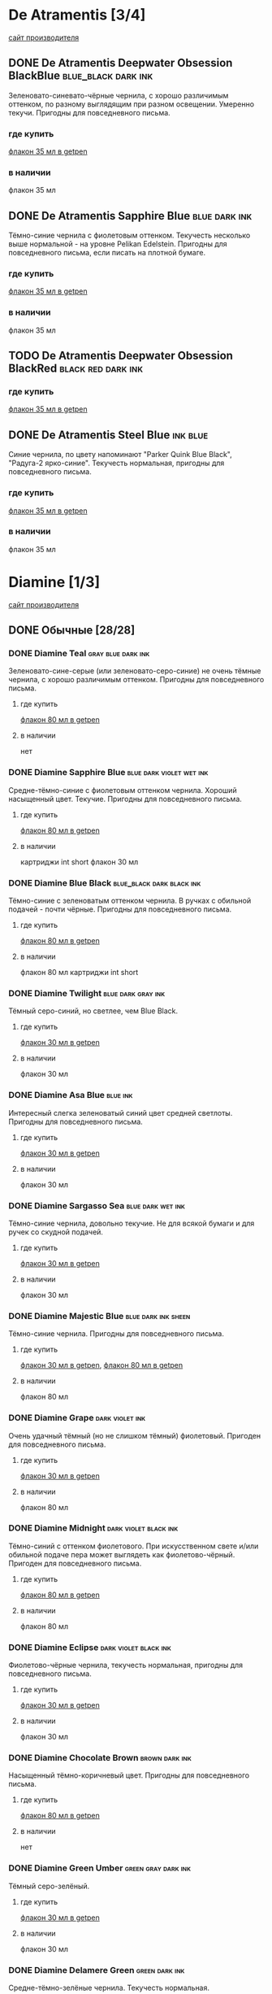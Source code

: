 #+TAGS: dark black blue blue_black gray green red brown violet fuchsia dry wet orange yellow light ferro methylviolet ink turquoise shimmer sheen royal_blue
#+STARTUP: indent nologdone
# @TAGSTAT По цветам:Цвет:black blue blue_black gray green red brown violet fuchsia orange yellow turquoise royal_blue
# @TAGSTAT Специальные:Признак:ferro methylviolet shimmer sheen
# @TAGNAMES dark=тёмные:black=чёрные:blue=синие:blue_black=сине-чёрные:gray=серые:green=зелёные:red=красные:brown=коричневые:violet=фиолетовые:fuchsia=фуксия:dry=сухие:wet=текучие:orange=оранжевые:yellow=жёлтые:light=светлые:ferro=железо-галловые:methylviolet=метилвиолет:turquoise=бирюзовые:royal_blue=фиолетово-синие:shimmer=блеск:sheen=отлив:

* De Atramentis [3/4]
[[https://www.de-atramentis.com/][сайт производителя]]
** DONE De Atramentis Deepwater Obsession BlackBlue    :blue_black:dark:ink:
Зеленовато-синевато-чёрные чернила, с хорошо различимым оттенком, по разному выглядящим при разном освещении. Умеренно текучи. Пригодны для повседневного письма.
*** где купить
[[http://getpen.ru/de-atramentis-deepwater-obsession/i/2180][флакон 35 мл в getpen]]
*** в наличии
флакон 35 мл
** DONE De Atramentis Sapphire Blue :blue:dark:ink:
Тёмно-синие чернила с фиолетовым оттенком. Текучесть несколько выше нормальной - на уровне Pelikan Edelstein. Пригодны для повседневного письма, если писать на плотной бумаге.
*** где купить
[[http://getpen.ru/de-atramentis-sapphire-blue%20/i/2178][флакон 35 мл в getpen]]
*** в наличии
флакон 35 мл
** TODO De Atramentis Deepwater Obsession BlackRed :black:red:dark:ink:
*** где купить
[[http://getpen.ru/de-atramentis-deepwater-obsession-blackred/i/2867][флакон 35 мл в getpen]]
** DONE De Atramentis Steel Blue                                  :ink:blue:
Синие чернила, по цвету напоминают "Parker Quink Blue Black", "Радуга-2 ярко-синие". Текучесть нормальная, пригодны для повседневного письма.
*** где купить
[[http://getpen.ru/de-atramentis-steel-blue/i/2853][флакон 35 мл в getpen]]
*** в наличии
флакон 35 мл
* Diamine [1/3]
[[https://www.diamineinks.co.uk/][сайт производителя]]
** DONE Обычные [28/28]
*** DONE Diamine Teal                                  :gray:blue:dark:ink:
Зеленовато-сине-серые (или зеленовато-серо-синие) не очень тёмные чернила, с хорошо различимым оттенком. Пригодны для повседневного письма.
**** где купить
[[http://getpen.ru/diamine-teal-80/i/2117][флакон 80 мл в getpen]]
**** в наличии
нет
*** DONE Diamine Sapphire Blue                   :blue:dark:violet:wet:ink:
Средне-тёмно-синие с фиолетовым оттенком чернила. Хороший насыщенный цвет. Текучие. Пригодны для повседневного письма.
**** где купить
[[http://getpen.ru/diamine-sapphireblue-80/i/1473][флакон 80 мл в getpen]]
**** в наличии
картриджи int short
флакон 30 мл
*** DONE Diamine Blue Black                     :blue_black:dark:black:ink:
Тёмно-синие с зеленоватым оттенком чернила. В ручках с обильной подачей - почти чёрные. Пригодны для повседневного письма.
**** где купить
[[http://getpen.ru/diamine-blueblack-80/i/1465][флакон 80 мл в getpen]]
**** в наличии
флакон 80 мл
картриджи int short
*** DONE Diamine Twilight                              :blue:dark:gray:ink:
Тёмный серо-синий, но светлее, чем Blue Black.
**** где купить
[[http://getpen.ru/diamine-twilight-30/i/2098][флакон 30 мл в getpen]]
**** в наличии
флакон 30 мл
*** DONE Diamine Asa Blue                                        :blue:ink:
Интересный слегка зеленоватый синий цвет средней светлоты. Пригодны для повседневного письма.
**** где купить
[[http://getpen.ru/diamine-asa-blue-30/i/2100][флакон 30 мл в getpen]]
**** в наличии
флакон 30 мл
*** DONE Diamine Sargasso Sea                           :blue:dark:wet:ink:
Тёмно-синие чернила, довольно текучие. Не для всякой бумаги и для ручек со скудной подачей.
**** где купить
[[http://getpen.ru/diamine-sargassosea-30/i/2150][флакон 30 мл в getpen]]
**** в наличии
флакон 30 мл
*** DONE Diamine Majestic Blue                        :blue:dark:ink:sheen:
Тёмно-синие чернила. Пригодны для повседневного письма.
**** где купить
[[http://getpen.ru/diamine-majesticblue-30/i/1691][флакон 30 мл в getpen]], [[http://getpen.ru/diamine-majesticblue-80/i/1682][флакон 80 мл в getpen]]
**** в наличии
флакон 80 мл
*** DONE Diamine Grape                                    :dark:violet:ink:
Очень удачный тёмный (но не слишком тёмный) фиолетовый. Пригоден для повседневного письма.
**** где купить
[[http://getpen.ru/diamine-Grape-30/i/2708][флакон 30 мл в getpen]]
**** в наличии
флакон 80 мл
*** DONE Diamine Midnight                           :dark:violet:black:ink:
Тёмно-синий с оттенком фиолетового. При искусственном свете и/или обильной подаче пера может выглядеть как фиолетово-чёрный. Пригоден для повседневного письма.
**** где купить
[[http://getpen.ru/diamine-midnight-80/i/2121][флакон 80 мл в getpen]]
**** в наличии
флакон 80 мл
*** DONE Diamine Eclipse                            :dark:violet:black:ink:
Фиолетово-чёрные чернила, текучесть нормальная, пригодны для повседневного письма.
**** где купить
[[http://getpen.ru/diamine-eclipse-30/i/2132][флакон 30 мл в getpen]]
**** в наличии
флакон 30 мл
*** DONE Diamine Chocolate Brown                           :brown:dark:ink:
Насыщенный тёмно-коричневый цвет. Пригодны для повседневного письма.
**** где купить
[[http://getpen.ru/diamine-chocolate-brown-80/i/2119][флакон 80 мл в getpen]]
**** в наличии
нет
*** DONE Diamine Green Umber                          :green:gray:dark:ink:
Тёмный серо-зелёный.
**** где купить
[[http://getpen.ru/diamine-30-green-umber/i/5792][флакон 30 мл в getpen]]
**** в наличии
флакон 30 мл
*** DONE Diamine Delamere Green                            :green:dark:ink:
Средне-тёмно-зелёные чернила. Текучесть нормальная.
**** где купить
[[http://getpen.ru/diamine-DelamereGreen-30/i/2671][флакон 30 мл в getpen]]
**** в наличии
флакон 30 мл
*** DONE Diamine Oxblood                               :red:brown:dark:ink:
Темные коричневато-красные чернила. Могут засохнуть в ручке с "фломастерным" фидером
(типа Carioca Stilo). Для выделения темноваты, для повседневного письма вряд ли подойдут по цвету.
Но цвет красивый.
**** где купить
[[http://getpen.ru/diamine-oxblood-80/i/2127][флакон 80 мл в getpen]]
**** в наличии
флакон 30 мл
картриджи
*** DONE Diamine Poppy Red                                  :red:light:ink:
Насыщенный ярко-красный без лишних оттенков.
**** где купить
[[http://getpen.ru/diamine-PoppyRed-30/i/2689][флакон 30 мл в getpen]]
**** в наличии
флакон 30 мл
*** DONE Diamine Red Dragon                                  :red:dark:ink:
Красные чернила, цветом напоминают венозную кровь.
**** где купить
[[http://getpen.ru/diamine-Red-Dragon-80/i/2697][флакон 80 мл в getpen]], [[http://getpen.ru/diamine-Red-Dragon-30/i/2698][флакон 30 мл в getpen]]
**** в наличии
флакон 30 мл
*** DONE Diamine Jet Black                                 :black:dark:ink:
Насыщенные чёрные чернила. Текучесть нормальная.
**** где купить
[[http://getpen.ru/diamine-jetblack-30/i/1462][флакон 30 мл в getpen]]
**** в наличии
флакон 30 мл
*** DONE Diamine Amazing Amethyst                         :violet:dark:ink:
Средне-тёмно-фиолетовые чернила. Текучие.
**** где купить
[[http://getpen.ru/diamine-amazyng-amethyst-80/i/2129][флакон 80 мл в getpen]], [[http://getpen.ru/diamine-amazyng-amethyst-30/i/2130][флакон 30 мл в getpen]]
**** в наличии
флакон 30 мл
*** DONE Diamine Bilberry                                 :dark:violet:ink:
Тёмные сине-фиолетовые чернила.
**** где купить
[[http://getpen.ru/diamine-Bilberry-80/i/2702][флакон 80 мл в getpen]], [[http://getpen.ru/diamine-Bilberry-30/i/2703][флакон 30 мл в getpen]]
**** в наличии
флакон 30 мл
*** DONE Diamine Emerald                                        :green:ink:
Желтовато-зелёные (изумрудные) чернила, цвет средней насыщенности, слегка суховаты.
**** где купить
[[http://getpen.ru/diamine-emerald-30/i/2088][флакон 30 мл в getpen]]
**** в наличии
флакон 30 мл
*** DONE Diamine Green/Black                         :green:dark:black:ink:
Тёмно-зелёные чернила.
**** где купить
[[http://getpen.ru/diamine-Green-Black-30/i/2694][флакон 30 мл в getpen]]
**** в наличии
флакон 30 мл
*** DONE Diamine Kensington Blue                                 :blue:ink:
Средней насыщенности синие чернила, слегка текучие.
**** где купить
[[http://getpen.ru/diamine-kensington-blue-30/i/2092][флакон 30 мл в getpen]]
**** в наличии
флакон 30 мл
*** DONE Diamine Guitar Ink Pelham Blue                          :blue:ink:
Синие сероватые чернила, напоминают Asa Blue, но более насыщенные.
**** где купить
[[http://getpen.ru/diamine-30-guitar-pelham-blue/i/7842][флакон 30 мл в getpen]]
**** в наличии
флакон 30 мл
*** DONE Diamine Denim                                           :blue:ink:
Тёмные серо-синие чернила.
**** где купить
[[http://getpen.ru/diamine-denim-30/i/2134][флакон 30 мл в getpen]]
**** в наличии
флакон 30 мл
*** DONE Diamine Damson                                  :violet:black:ink:
Серо-фиолетовые чернила, "сухие" (не для ручек со скудной подачей).
**** где купить
[[http://getpen.ru/diamine-damson-30/i/1459][флакон 30 мл в getpen]]
**** в наличии
флакон 30 мл
*** DONE Diamine Amber                                  :yellow:orange:ink:
Светлые оранжево-жёлтые чернила.
**** где купить
[[http://getpen.ru/diamine-Amber-30/i/2659][флакон 30 мл в getpen]]
**** в наличии
флакон 30 мл
*** DONE Diamine Indigo                                     :gray:blue:ink:
Серо-синие чернила средней насыщенности.
**** где купить
[[http://getpen.ru/diamine-indigo-30/i/2090][флакон 30 мл в getpen]]
**** в наличии
флакон 30 мл
*** DONE Diamine Crimson :red:ink:
Тёмно-красные чернила, текучесть и прочее - "средне-диаминовское".
**** где купить
[[http://getpen.ru/diamine-Crimson-30/i/2664][флакон 30 мл в getpen]]
**** в наличии
флакон 30 мл
** TODO Серия 150th Anniversary [2/7]
*** DONE Diamine 150th Anniversary Blue Black         :blue_black:blue:ink:
Насыщенный тёмно-серо-синий цвет со слабым фиолетовым оттенком - между Pelikan Tanzanite и обычными Diamine Blue Black. Текучесть нормальная, более скользкие, чем Blue Black обычной серии.
Пригодны для повседневного письма.
**** где купить
[[http://getpen.ru/diamine-blueblack-150/i/3185][флакон 40 мл в getpen]]
**** в наличии
флакон 40 мл
*** DONE Diamine 150th Anniversary Carnival :red:ink:
Насыщенно-красные чернила. Текучесть и "скользкость" - типовая для серии 150th Anniversary (оценка временная, т.к. чернила тестировались с пером-макалкой).
**** где купить
[[http://getpen.ru/diamine-carnival-150/i/3184][флакон 40 мл в getpen]]
**** в наличии
флакон 40 мл
*** TODO Diamine 150th Anniversary Blue Velvet                   :blue:ink:
**** где купить
[[http://getpen.ru/diamine-bluevelvet-150/i/3183][флакон 40 мл в getpen]]
*** TODO Diamine 150th Anniversary Regency Blue                  :blue:ink:
**** где купить
[[http://getpen.ru/diamine-regencyblue-150/i/3179][флакон 40 мл в getpen]]
*** TODO Diamine 150th Anniversary Dark Forest                  :green:ink:
**** где купить
[[http://getpen.ru/diamine-darkforest-150/i/8328][флакон 40 мл в getpen]]
*** TODO Diamine 150th Anniversary Tudor Blue                    :blue:ink:
**** где купить
[[http://getpen.ru/diamine-tudorblue-150/i/8332][флакон 40 мл в getpen]]
*** TODO Diamine 150th Anniversary Blood Orange      :red:brown:orange:ink:
**** где купить
[[http://getpen.ru/diamine-bloodorange-150/i/8325][флакон 40 мл в getpen]]
** TODO Серия Inkvent [1/7]
*** DONE Diamine Inkvent Purple Bow                 :ink:violet:dark:sheen:
Тёмно-фиолетовые чернила. Скольжение лучше, чем у обычной линейки Diamine. На хорошей бумаге "ёлочку" не дают. На плотной бумаге (которая меньше впитывает) после засыхания дают золотистый отлив.
Пригодны для повседневного письма.
**** где купить
[[http://getpen.ru/diamine-inkvent-purple-bow/i/9273][флакон 50 мл в getpen]]
**** в наличии
флакон 50 мл
*** TODO Diamine Inkvent Winter Miracle     :ink:violet:dark:shimmer:sheen:
**** где купить
[[http://getpen.ru/diamine-inkvent-winter-miracle/i/9295][флакон 50 мл в getpen]]
*** TODO Diamine Inkvent Seasons Greetings      :ink:blue:green:cyan:sheen:
**** где купить
[[http://getpen.ru/diamine-inkvent-season-greetings/i/9292][флакон 50 мл в getpen]]
*** TODO Diamine Inkvent Polar Glow                   :ink:blue:cyan:sheen:
**** где купить
[[http://getpen.ru/diamine-inkvent-polar-glow/i/9289][флакон 50 мл в getpen]]
*** TODO Diamine Inkvent Midnight Hour                :ink:blue:dark:sheen:
**** где купить
[[http://getpen.ru/diamine-inkvent-midnight-hour/i/9294][флакон 50 мл в getpen]]
*** TODO Diamine Inkvent Jack Frost                   :ink:blue:cyan:sheen:
**** где купить
[[http://getpen.ru/diamine-inkvent-jack-frost/i/9297][флакон 50 мл в getpen]]
*** TODO Diamine Inkvent Noel                          :ink:red:sheen:dark:
**** где купить
[[http://getpen.ru/diamine-inkvent-noel/i/9290][флакон 50 мл в getpen]]
* Graf von Faber-Castell [0/2]
** TODO Graf von Faber-Castell Midnight Blue :blue:ink:
*** где купить
[[http://getpen.ru/faber-midnightblue-75/i/8045][флакон 75 мл в getpen]]
** TODO Graf von Faber-Castell Cobalt Blue :blue:ink:
[[https://www.graf-von-faber-castell.com/products/InkbottleCarbonBlack75ml/141000][раздел чернил на оффсайте]]
* Kaweco [1/1]
** DONE Kaweco Blue Black                             :blue_black:gray:dark:ink:
Хорошие синевато-фиолерово-серые (средней насыщенности) чернила, слегка сухие, пригодны для повседневного использования.
*** где купить
[[http://getpen.ru/kaweco-ink-blueblack/i/2466][флакон 30 мл в getpen]]
*** в наличии
флакон 30 мл
* Lamy [2/2]
[[https://www.lamy.com/][сайт производителя]]
** DONE Lamy Blue Black                               :blue_black:gray:dark:ink:
Хорошие серо-синие с лёгким фиолетовым оттенком чернила, цвет похож на Pelikan Edelstein Tanzanite. Текучесть чуть выше среднего, но на приличной бумаге не растекаются, пригодны для повседневного письма.
*** где купить
[[http://getpen.ru/lamy-t10-blue-black/i/1703][картриджи T10 в getpen]], [[http://getpen.ru/lamy-ink-t52-50-blueblack/i/239][флакон T52 50 мл в getpen]]
*** в наличии
флакон T52 50 мл
** DONE Lamy Blue                                                 :blue:ink:
Синие чернила, не тёмные, не светлые, пригодны для повседневного письма.
*** где купить
[[http://getpen.ru/lamy-ink-30-blue/i/163][флакон T51 30 мл в getpen]]
[[http://getpen.ru/lamy-ink-t52-50-blue/i/238][флакон T52 50 мл в getpen]]
*** в наличии
картриджи
флакон 30 мл
* Montblanc [0/1]
** TODO Montblanc Midnight Blue :blue:ink:
*** где купить
[[https://pen.ru/product/chernila_109204/][флакон 60 мл в pen.ru]]
* Parker [3/3]
** DONE Parker Quink Blue Black :blue_black:blue:ink:
Нормальные не очень тёмные синие чернила, пригодны для повседневного письма
*** где купить
[[https://www.citilink.ru/catalog/furniture/business_gifts/rashodnye_materialy_premium/413919/][флакон 57 мл в ситилинке]]
*** в наличии
флакон 57 мл
** DONE Parker Quink Blue                                    :blue:ink:dark:
Синие чернила с небольшим фиолетовым оттенком. Похожи на Lamy Blue, Pelikan 4001 Royal Blue и т.п., насыщенность примерно такая же. Текучесть обычная, чуть суховаты; заметной "маслянистости" нет - т.е. просто "стандартные" чернила.
*** где купить
[[https://www.citilink.ru/catalog/furniture/business_gifts/rashodnye_materialy_premium/413918/][флакон 57 мл в ситилинке]]
[[https://www.komus.ru/katalog/ruchki-karandashi-markery/sterzhni-chernila-tush/chernila-dlya-perevykh-ruchek/chernila-parker-quink-sinie-57-ml-v-steklyannom-flakone-/p/691262/][флакон 57 мл в комусе]]
*** в наличии
флакон 57 мл
** DONE Parker Quink Black                                       :black:ink:
Чёрные, насыщенность цвета обычная для непигментных чернил. Текучесть обычная.
*** где купить
[[https://www.citilink.ru/catalog/furniture/business_gifts/rashodnye_materialy_premium/413916/][флакон 57 мл в ситилинке]]
[[https://www.komus.ru/katalog/ruchki-karandashi-markery/sterzhni-chernila-tush/chernila-dlya-perevykh-ruchek/chernila-parker-quink-chernye-57-ml-v-steklyannom-flakone-/p/691261/][флакон 57 мл в комусе]]
*** в наличии
флакон 57 мл
* Pelikan [1/2]
[[https://www.pelikan.com/][сайт производителя]]
** DONE Серия Pelikan 4001 [7/7]
*** DONE Pelikan 4001 Blue-Black               :blue_black:blue:gray:ferro:ink:
Сине-чёрные ферро-галловые (если Pelikan опять не изменили состав) чернила.
Цвет, в зависимости от подачи ручки и толщины пера - от серо-голубого до сине-чёрного,
достаточно интересный. Через какое-то время после засыхания цвет становится ближе к серому и тёмно-серому соответственно.
В некоторых ручках (со скупой подачей или странной конструкцией фидера, как у Carioca Stilo)
могут слишком быстро засыхать в фидере или на конце пера.
В подходящей ручке пригодны для повседневного письма.
На минимально приличной бумаге (лишь бы не газетной и туалетной) не расплываются,
не образуют "ёлочку".
**** где купить
[[https://www.citilink.ru/catalog/furniture/business_gifts/rashodnye_materialy_premium/1069915/][флакон 62.5 мл в ситилинке]], [[http://getpen.ru/pelikan-4001-62-blueblack/i/2233][флакон 62.5 мл в getpen]]
[[https://www.citilink.ru/catalog/furniture/business_gifts/rashodnye_materialy_premium/1069871/][картриджи international long в ситилинке]]
**** в наличии
картриджи int long
флакон 30 мл
флакон 62.5 мл
*** DONE Pelikan 4001 Dark Green                               :green:dark:ink:
Зелёные (не вот прямо тёмные, но и не бледные) чернила. Годятся для выделения, а если приспичит
писать зелёным, то и для повседневного письма.
Для перьев-макалок подходят плохо, т.к. плохо смачивают их поверхность.
**** где купить
[[https://www.citilink.ru/catalog/furniture/business_gifts/rashodnye_materialy_premium/483432/][картриджи в ситилинке]], [[https://www.citilink.ru/catalog/furniture/business_gifts/rashodnye_materialy_premium/483378/][флакон 30мл в ситилинке]]
**** в наличии
картриджи int short
флакон 30 мл
*** DONE Pelikan 4001 Royal Blue                      :blue:ink:royal_blue:
Бледноватые синие чернила с лёгким фиолетовым оттенком. Нетребовательны к бумаге, пригодны для повседневного письма.
**** где купить
[[https://www.citilink.ru/catalog/furniture/business_gifts/rashodnye_materialy_premium/483374/][флакон 30 мл в ситилинке]]
**** в наличии
флакон 30 мл (обычные)
флакон 62.5 мл (с "исторической" этикеткой в честь Гюнтера Вагнера)
*** DONE Pelikan 4001 Brilliant Black                               :black:ink:
Чёрные чернила, достаточно насыщенные, пригодны для повседневного письма.
**** где купить
[[https://www.citilink.ru/catalog/furniture/business_gifts/rashodnye_materialy_premium/483376/][флакон 30 мл в ситилинке]]
**** в наличии
флакон 30 мл
*** DONE Pelikan 4001 Violet                                       :violet:ink:
Умеренно-тёмные фиолетовые чернила, без лишних оттенков. Пригодны для повседневного письма.
**** где купить
[[https://www.citilink.ru/catalog/furniture/business_gifts/rashodnye_materialy_premium/483388/][флакон 30 мл в ситилинке]]
**** в наличии
флакон 30 мл
*** DONE Pelikan 4001 Brilliant Red                         :red:light:ink:
Ярко-красные, слегка бледноватые чернила. Хороши для выделения.
**** где купить
[[https://www.citilink.ru/catalog/furniture/business_gifts/rashodnye_materialy_premium/483432/][картриджи в ситилинке]]
[[https://www.citilink.ru/catalog/furniture/business_gifts/rashodnye_materialy_premium/483377/][флакон 30 мл в ситилинке]]
**** в наличии
картриджи int short
флакон 30 мл
*** DONE Pelikan 4001 Turquoise                             :turquoise:ink:
Яркий бирюзово-синий цвет, прочие характеристики - как у остальной 4001 серии (т.е. хорошие).
**** где купить
[[https://www.citilink.ru/catalog/furniture/business_gifts/rashodnye_materialy_premium/483389/][флакон 30 мл в ситилинке]]
**** в наличии
флакон 30 мл
** TODO Серия Pelikan Edelstein [1/2]
*** DONE Pelikan Edelstein Tanzanite             :blue_black:gray:dark:wet:ink:
Серовато-фиолетово-синие тёмные чернила. По цвету похожи на Kaweco Blue Black и Lamy Blue Black, но темнее.
По нормальной бумаге не растекаются, но более текучие, чем Pelikan 4001 Blue Black. Более скользкие, чем чернила 4001 серии.
Пригодны для повседневного письма (с учётом бумаги).
**** где купить
[[http://getpen.ru/pelikan-edelstein-tanzanite/i/2240][флакон 50 мл в getpen]], [[https://www.citilink.ru/catalog/furniture/business_gifts/rashodnye_materialy_premium/483370/][флакон 50 мл в ситилинке]]
**** в наличии
флакон 50 мл
*** TODO Pelikan Edelstein Topaz                                     :blue:ink:
**** где купить
[[https://www.citilink.ru/catalog/furniture/business_gifts/rashodnye_materialy_premium/483365/][флакон 50 мл в citilink]]
* Pilot [1/2]
[[http://pilotpen.com/][международный сайт производителя]], [[http://www.pilotpen.ru/][российский представитель]]
** DONE Обычные [3/3]
*** DONE Pilot Blue Black                             :blue_black:blue:ink:
Называются сине-чёрными, но в отличие от Lamy/Kaweco/Pelikan - тёмно-синие, а не сине-серые; хорошие чернила, пригодны для повседневного использования.
**** где купить
[[http://getpen.ru/pilot-30-blueblack/i/6565][флакон 30 мл в getpen]]
**** в наличии
флакон 30 мл
*** DONE Pilot Black                                            :black:ink:
Обычные чёрные не очень насыщенного оттенка чернила (но не серые), средней текучести, пригодны для повседневного использования.
**** где купить
[[http://getpen.ru/pilot-ink30-black/i/965][флакон 30 мл в getpen]]
**** в наличии
флакон 30 мл
*** DONE Pilot Blue                                        :blue:light:ink:
Средней насыщеснности хорошие синие чернила, пригодны для повседневного использования.
**** где купить
[[http://getpen.ru/pilot-ink30-blue/i/966][флакон 30 мл в getpen]]
**** в наличии
флакон 30 мл
** TODO Серия Iroshizuki [4/5]
*** DONE Pilot Iroshizuku Tsuki-yo                :green:blue:gray:wet:ink:
Хорошие зеленовато-синевато-серые (teal?) чернила, слегка текучие. Пригодны для повседневного письма.
**** где купить
[[http://getpen.ru/pilot-iroshizuku-tsuki-yo/i/2342][флакон 50 мл в getpen]]
**** в наличии
флакон 15 мл
*** DONE Pilot Iroshizuku Yama-budo           :fuchsia:violet:dark:wet:ink:
Качественные, но несколько текучие чернила красно-фиолетового цвета.
Напоминают при разном освещении винище или смородиновое варенье, а иногда очень тёмный вариант девАчковой фуксии. С таким цветом подходят скорее для баловства, чем для повседневного письма.
**** где купить
[[http://getpen.ru/pilot-iroshizuku-yama-budo/i/2347][флакон 50 мл в getpen]]
**** в наличии
нет
*** DONE Pilot Iroshizuku Kon-peki                     :blue:light:wet:ink:
Хорошие ярко-синие (похоже на Diamine Asa Blue, но светлее), слегка текучие. Пригодны для повседневного письма.
**** где купить
[[http://getpen.ru/pilot-iroshizuku-kon-peki/i/2341][флакон 50 мл в getpen]]
[[http://getpen.ru/pilot-iroshizuku-kon-peki-15/i/3969][флакон 15 мл в getpen]]
[[https://pilotrus.ru/chernila-dlya-perevykh-ruchek-pilot-iroshizuku-kon-peki-sinie-50ml/][флакон 50 мл в pilotrus]]
[[https://pilotrus.ru/chernila-dlya-perevykh-ruchek-pilot-iroshizuku-kon-peki-sinie-15ml/][флакон 15 мл в pilotrus]]
**** в наличии
флакон 15 мл
*** DONE Pilot Iroshizuku Shin-kai                    :blue:gray:light:ink:
Серовато-синие чернила, цвет не насыщенный, напоминает Pelikan 4001 Blue Black (до того, как те успеют окислиться) текучесть и скользкость - типовые для Pilot Iroshizuku.
**** где купить
[[http://getpen.ru/pilot-iroshizuku-shin-kai/i/2348][флакон 50 мл в getpen]]
[[http://getpen.ru/pilot-iroshizuku-shin-kai-15/i/3973][флакон 15 мл в getpen]]
[[https://pilotrus.ru/chernila-dlya-perevykh-ruchek-pilot-iroshizuku-shin-kai-temno-sinie-50ml/][флакон 50 мл в pilotrus]]
[[https://pilotrus.ru/chernila-dlya-perevykh-ruchek-pilot-iroshizuku-shin-kai-temno-sinie-15ml/][флакон 15 мл в pilotrus]]
**** в наличии
флакон 15 мл
*** Pilot Iroshizuku Fuyu-syogun                            :gray:ink:
Серые холодного оттенка чернила, текучесть и скользкость обычные для серии Iroshizuku.
**** где купить
[[http://getpen.ru/pilot-iroshizuku-fuyu-syogun/i/3528][флакон 50 мл в getpen]]
[[https://pilotrus.ru/chernila-dlya-perevykh-ruchek-pilot-iroshizuku-fuyu-syogun-serye-50ml/][флакон 50 мл в pilotrus]]
[[https://pilotrus.ru/chernila-dlya-perevykh-ruchek-pilot-iroshizuku-fuyu-syogun-serye-15ml/][флакон 15 мл в pilotrus]]
*** TODO Pilot Iroshizuku Tsuyu-kusa :blue:light:ink:
**** где купить
[[http://getpen.ru/pilot-iroshizuku-tsuyu-kusa/i/2338][флакон 50 мл в getpen]]
[[https://pilotrus.ru/chernila-dlya-perevykh-ruchek-pilot-iroshizuku-tsuyu-kusa-sinie-15ml/][флакон 15 мл в pilotrus]]
[[https://pilotrus.ru/chernila-dlya-perevykh-ruchek-pilot-iroshizuku-tsuyu-kusa-sinie-50ml/][флакон 50 мл в pilotrus]]
* Platinum [1/3]
** DONE Обычные [2/2]
*** DONE Platinum Black                                         :black:ink:
Обычные (без особенностей) хорошие чёрные чернила.
**** где купить
[[http://getpen.ru/platinum-cartridges-black/i/817][картриджи в getpen]]
[[http://getpen.ru/platinum-black-60/i/3728][флакон 60 мл в getpen]]
**** в наличии
нет
*** DONE Platinum Blue Black                          :blue:blue_black:ink:
Тёмно-синие (но не до черноты), с легким фиолетовым оттенком, без серости, нормальной текучести (бумагу для оргтехники не пропитывают насквозь), "маслянистые" чернила.
**** где купить
[[http://getpen.ru/platinum-cartridges-blue/i/816][картриджи в getpen
]][[http://getpen.ru/platinum-blueblack-60/i/3729][флакон 60 мл в getpen]]
**** в наличии
флакон 60 мл
** TODO Серия MixFree [1/9]
*** TODO Smoke Black (SB)                                           :black:
**** где купить
[[http://getpen.ru/platinum-mixfree-smokeblack/i/1252][флакон 60 мл в getpen]]
*** TODO Aqua Blue (QB)
**** где купить
[[http://getpen.ru/platinum-mixfree-aquablue/i/1254][флакон 60 мл в getpen]]
*** TODO Aurora Blue (AB)
**** где купить
[[http://getpen.ru/platinum-mixfree-aurorablue/i/1255][флакон 60 мл в getpen]]
*** TODO Silky Purple (SP)
**** где купить
[[http://getpen.ru/platinum-mixfree-silkypurple/i/1259][флакон 60 мл в getpen]]
*** TODO Cyclamen Pink (CP)
**** где купить
[[http://getpen.ru/platinum-mixfree-cyclamenpink/i/1258][флакон 60 мл в getpen]]
*** TODO Flame Red (FR)
**** где купить
[[http://getpen.ru/platinum-mixfree-flamered/i/1256][флакон 60 мл в getpen]]
*** TODO Earth Brown (EB)
**** где купить
[[http://getpen.ru/platinum-mixfree-earthbrown/i/1253][флакон 60 мл в getpen]]
*** TODO Sunny Yellow (SY)
**** где купить
[[http://getpen.ru/platinum-mixfree-sunnyyellow/i/1257][флакон 60 мл в getpen]]
*** DONE Leaf Green (LG)                                      :light:green:
Ярко-зелёные чернила, обычной текучести.
**** где купить
[[http://getpen.ru/platinum-mixfree-leafgreen/i/1260][флакон 60 мл в getpen]]
**** в наличии
нет
** TODO Серия Classic Black (ферро-галловые) [0/3]
*** TODO Platinum Lavender Black Classic Ink                    :ferro:ink:
**** где купить
[[https://getpen.ru/platinum-classicink-lavender/i/8825][флакон 60 мл в getpen]]
*** TODO Platinum Forest Black Classic Ink                      :ferro:ink:
**** где купить
[[http://getpen.ru/platinum-classicink-forest/i/8740][флакон 60 мл в getpen]]
*** TODO Platinum Sepia Black Classic Ink                       :ferro:ink:
**** где купить
[[http://getpen.ru/platinum-classicink-sepia/i/8824][флакон 60 мл в getpen]]
* Private Reserve [0/3]
** TODO Private Reserve Ebony Blue :blue:ink:
[[http://getpen.ru/private-reserve-ebony-blue/i/4388][флакон 66 мл в getpen]]
** TODO Private Reserve Naples Blue :blue:ink:
[[http://getpen.ru/private-reserve-naples-blue/i/4398][флакон 66 мл в getpen]]
** TODO Private Reserve Electric D.C. Blue :blue:ink:
[[http://getpen.ru/private-reserve-electric-dc-blue/i/4392][флакон 66 мл в getpen]]
* Rohrer&Klingner [2/4]
** DONE Rohrer&Klingner Shreibtinte Verdigris :gray:blue:dark:ink:
Зеленовато-синевато-тёмно-серые чернила. Текучесть нормальная. Пригодны для повседневного письма.
*** где купить
[[http://getpen.ru/rohrer-klingner-verdigris%20/i/4150][флакон 50 мл в getpen]]
*** в наличии
флакон 50 мл
** DONE Rohrer&Klingner Shreibtinte Eisen-Gallus Salix :gray:blue:dark:ferro:ink:
Тёмно-синие железо-галловые чернила. При засыхании темнеют, синий оттенок сохраняется. Текучие. Могут давать "ёлочку". Пригодны для повседневного письма, при правильном подборе бумаги.
*** где купить
[[http://getpen.ru/rohrer-klingner-salix/i/4157][флакон 50 мл в getpen]]
*** в наличии
флакон 50 мл
** TODO Rohrer&Klingner Shreibtinte Konigsblau :blue:ink:
[[http://getpen.ru/rohrer-klingner-konigsblau%20/i/4147][флакон 50 мл в getpen]]
** TODO Rohrer&Klingner Shreibtinte Eisen Gallus Scabiosa :ferro:ink:
[[http://getpen.ru/rohrer-klingner-scabiosa/i/4156][флакон 50 мл в getp
* Sailor [0/2]
** TODO Обычная линейка [4/4]
*** DONE Sailor Sky Blue                                   :ink:blue:light:
Артикул 13-0113-141. 13-0105-141
Ярко-синие чернила, без лишней текучести. На мой вкус - бледноваты.
**** в наличии
2 картриджа
*** DONE Sailor Black                                           :ink:black:
Черные чернила, насыщенные, хорошего качества, текучесть средняя, "маслянистые". Пригодны для повседневного письма.
**** где купить
[[http://getpen.ru/sailor-cartridges-black/i/9111][картриджи в getpen]]
[[http://getpen.ru/sailor-ink-black/i/9126][флакон 50 мл в getpen]]
**** в наличии
картриджи
флакон 50 мл
*** DONE Sailor Blue                                        :ink:blue:dark:
Тёмно-синий насыщенный цвет. Текучесть нормальная, "маслянистые". Пригодны для повседневного письма.
**** где купить
[[http://getpen.ru/sailor-cartridges-black/i/9111][картриджи в getpen]]
[[http://getpen.ru/sailor-ink-black/i/9126][флакон 50 мл в getpen]]
**** в наличии
флакон 50 мл
картриджи
*** DONE Sailor Blue Black                            :ink:blue:royal_blue:
Тёмно-синие с некоторым серо-фиолетовым отливом чернила (ближе к Royal Blue, чем к Blue Black), нормальной текучести, "маслянистые". Пригодны для повседневного письма.
**** где купить
[[http://getpen.ru/sailor-ink-blueblack/i/9128][флакон 50 мл в getpen]]
**** в наличии
флакон 50 мл
** TODO Sailor Shikiori [0/2]
*** TODO Sailor Shikiori Souten
**** где купить
[[http://getpen.ru/sailor-ink-shikiori-souten-20/i/9133][флакон 20 мл в getpen]]
*** TODO Sailor Shikiori Yamadori
**** где купить
[[http://getpen.ru/sailor-ink-shikiori-yamadori-20/i/9135][флакон 20 мл в getpen]]
* Waterman [1/1]
** DONE Waterman Serenity Blue                         :ink:blue:royal_blue:
Синие чернила с лёгким фиолетовым оттенком, не тёмные, не светлые, пригодны для повседневного письма.
Напоминают Pelikan 4001 Royal Blue, Lamy Blue.
*** где купить
[[https://www.citilink.ru/catalog/furniture/business_gifts/rashodnye_materialy_premium/815828/][флакон 50 мл в ситилинке]]
*** наличие
флакон 50 мл
* deVENTE [1/1]
** DONE deVENTE фиолетовые                             :violet:methylviolet:ink:
[[http://devente.ru/chernila_dlya_perevyih_ruchek_deVENTE_5100705/][описание на сайте производителя]]
Фиолетовые чернила, напоминают "Радугу-2", м.б. чуть менее насыщенные.
На бумаге ведут себя нормально, в недешёвую авторучку заправлять стрёмно (ибо метилвиолет, скорее всего, который потом не отмоешь).
*** где купить
сеть "Скрепка"
*** в наличии
флакон 70 мл
** deVENTE синие                                                 :blue:ink:
По цвету напоминают сильно разбавленные Royal Blue.
Скорее, не чернила, а крашеная вода - использовать нельзя, сильно растекаются по бумаге.
Выпаривание не помогает - растекаются в любом случае.
*** в наличии
флакон 70 мл
* Гамма Радуга-2 [4/4]
** DONE Радуга-2 фиолетовые                            :violet:methylviolet:ink:
Почти что те самые фиолетовые советские чернила. Пишут нормально. Т.к. скорее всего на основе метилвиолета, для них нужна отдельная ручка (он от пластика не отмывается).
*** в наличии
флакон 70 мл
** DONE Радуга-2 синие                                                :blue:ink:
Пригодные для повседневного письма чернила синего цвета. Достаточно насыщенные, не тёмные, без фиолетового оттенка.
*** в наличии
флакон 70 мл
** DONE Радуга-2 чёрные                                              :black:ink:
Приличные чёрные чернила. Насыщенность вполне достаточная - не абсолютно чёрные, но и не серые. Слишком текучие, подойдут не для всякой бумаги (тут требуется проверка в авторучке).
*** в наличии
флакон 70 мл
** DONE Радуга-2 красные                                           :red:ink:
Красные с некоторым малиновым оттенком чернила. Подходят для выделения и т.п. Текучесть нормальная.
*** в наличии
флакон 70 мл
